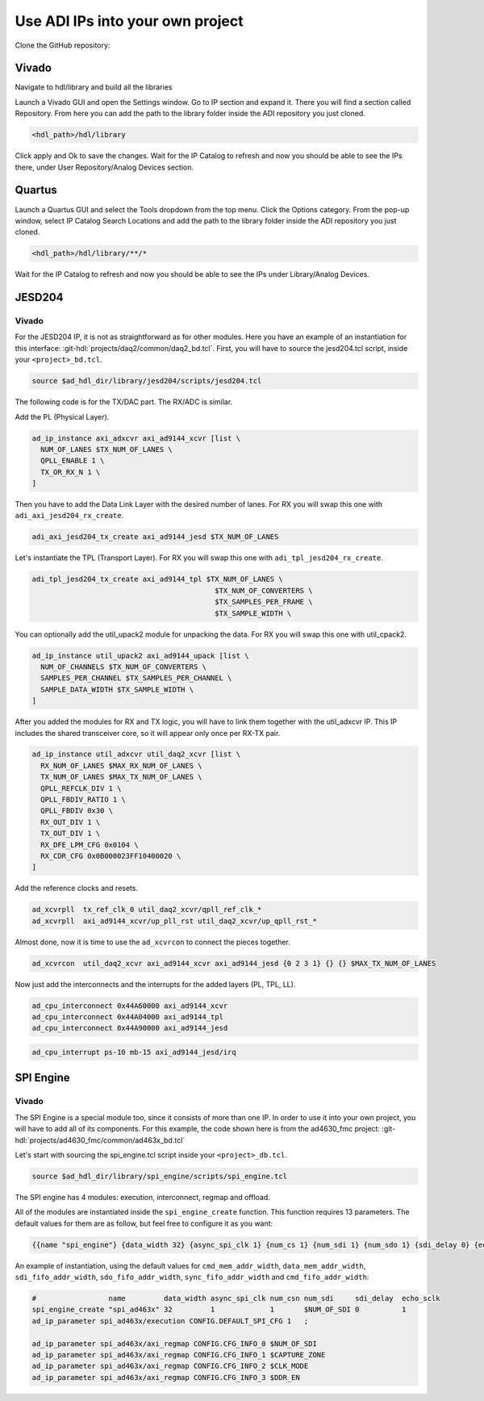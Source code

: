 .. _use_adi_ips:

Use ADI IPs into your own project
===============================================================================

Clone the GitHub repository:

.. shell::

   $git clone https://github.com/analogdevicesinc/hdl.git

Vivado
-------------------------------------------------------------------------------

Navigate to hdl/library and build all the libraries

.. shell::

   ~/hdl
   $make -C library all

Launch a Vivado GUI and open the Settings window. Go to IP section and expand it.
There you will find a section called Repository.
From here you can add the path to the library folder inside the ADI repository
you just cloned.

.. code:: bash

   <hdl_path>/hdl/library

Click apply and Ok to save the changes.
Wait for the IP Catalog to refresh and now you should be able to see the IPs there,
under User Repository/Analog Devices section.

Quartus
-------------------------------------------------------------------------------

Launch a Quartus GUI and select the Tools dropdown from the top menu.
Click the Options category.
From the pop-up window, select IP Catalog Search Locations and add the path to
the library folder inside the ADI repository you just cloned.

.. code:: bash

   <hdl_path>/hdl/library/**/*

Wait for the IP Catalog to refresh and now you should be able to see the IPs
under Library/Analog Devices.

JESD204
-------------------------------------------------------------------------------

Vivado
~~~~~~~~~~~~~~~~~~~~~~~~~~~~~~~~~~~~~~~~~~~~~~~~~~~~~~~~~~~~~~~~~~~~~~~~~~~~~~~

For the JESD204 IP, it is not as straightforward as for other modules.
Here you have an example of an instantiation for this interface:
:git-hdl:`projects/daq2/common/daq2_bd.tcl`.
First, you will have to source the jesd204.tcl script, inside your
``<project>_bd.tcl``.

.. code:: tcl

   source $ad_hdl_dir/library/jesd204/scripts/jesd204.tcl

The following code is for the TX/DAC part. The RX/ADC is similar.

Add the PL (Physical Layer).

.. code-block::

   ad_ip_instance axi_adxcvr axi_ad9144_xcvr [list \
     NUM_OF_LANES $TX_NUM_OF_LANES \
     QPLL_ENABLE 1 \
     TX_OR_RX_N 1 \
   ]

Then you have to add the Data Link Layer with the desired number of lanes.
For RX you will swap this one with ``adi_axi_jesd204_rx_create``.

.. code:: tcl

   adi_axi_jesd204_tx_create axi_ad9144_jesd $TX_NUM_OF_LANES

Let's instantiate the TPL (Transport Layer). For RX you will swap this one with
``adi_tpl_jesd204_rx_create``.

.. code-block::

   adi_tpl_jesd204_tx_create axi_ad9144_tpl $TX_NUM_OF_LANES \
                                              $TX_NUM_OF_CONVERTERS \
                                              $TX_SAMPLES_PER_FRAME \
                                              $TX_SAMPLE_WIDTH \

You can optionally add the util_upack2 module for unpacking the data.
For RX you will swap this one with util_cpack2.

.. code-block::

   ad_ip_instance util_upack2 axi_ad9144_upack [list \
     NUM_OF_CHANNELS $TX_NUM_OF_CONVERTERS \
     SAMPLES_PER_CHANNEL $TX_SAMPLES_PER_CHANNEL \
     SAMPLE_DATA_WIDTH $TX_SAMPLE_WIDTH \
   ]

After you added the modules for RX and TX logic, you will have to link them
together with the util_adxcvr IP. This IP includes the shared transceiver core,
so it will appear only once per RX-TX pair.

.. code::

   ad_ip_instance util_adxcvr util_daq2_xcvr [list \
     RX_NUM_OF_LANES $MAX_RX_NUM_OF_LANES \
     TX_NUM_OF_LANES $MAX_TX_NUM_OF_LANES \
     QPLL_REFCLK_DIV 1 \
     QPLL_FBDIV_RATIO 1 \
     QPLL_FBDIV 0x30 \
     RX_OUT_DIV 1 \
     TX_OUT_DIV 1 \
     RX_DFE_LPM_CFG 0x0104 \
     RX_CDR_CFG 0x0B000023FF10400020 \
   ]

Add the reference clocks and resets.

.. code:: tcl

   ad_xcvrpll  tx_ref_clk_0 util_daq2_xcvr/qpll_ref_clk_*
   ad_xcvrpll  axi_ad9144_xcvr/up_pll_rst util_daq2_xcvr/up_qpll_rst_*

Almost done, now it is time to use the ``ad_xcvrcon`` to connect the pieces
together.

.. code:: tcl

   ad_xcvrcon  util_daq2_xcvr axi_ad9144_xcvr axi_ad9144_jesd {0 2 3 1} {} {} $MAX_TX_NUM_OF_LANES

Now just add the interconnects and the interrupts for the added layers (PL, TPL, LL).

.. code:: tcl

   ad_cpu_interconnect 0x44A60000 axi_ad9144_xcvr
   ad_cpu_interconnect 0x44A04000 axi_ad9144_tpl
   ad_cpu_interconnect 0x44A90000 axi_ad9144_jesd

.. code:: tcl

   ad_cpu_interrupt ps-10 mb-15 axi_ad9144_jesd/irq

SPI Engine
-------------------------------------------------------------------------------

Vivado
~~~~~~~~~~~~~~~~~~~~~~~~~~~~~~~~~~~~~~~~~~~~~~~~~~~~~~~~~~~~~~~~~~~~~~~~~~~~~~~

The SPI Engine is a special module too, since it consists of more than one IP.
In order to use it into your own project, you will have to add all of its components.
For this example, the code shown here is from the ad4630_fmc project:
:git-hdl:`projects/ad4630_fmc/common/ad463x_bd.tcl`

Let's start with sourcing the spi_engine.tcl script inside your ``<project>_db.tcl``.

.. code:: tcl

   source $ad_hdl_dir/library/spi_engine/scripts/spi_engine.tcl

The SPI engine has 4 modules: execution, interconnect, regmap and offload.

All of the modules are instantiated inside the ``spi_engine_create`` function.
This function requires 13 parameters. The default values for them are as follow,
but feel free to configure it as you want:

.. code:: tcl

   {{name "spi_engine"} {data_width 32} {async_spi_clk 1} {num_cs 1} {num_sdi 1} {num_sdo 1} {sdi_delay 0} {echo_sclk 0} {cmd_mem_addr_width 4} {data_mem_addr_width 4} {sdi_fifo_addr_width 5} {sdo_fifo_addr_width 5} {sync_fifo_addr_width 4} {cmd_fifo_addr_width 4}}

An example of instantiation, using the default values for ``cmd_mem_addr_width``, ``data_mem_addr_width``, ``sdi_fifo_addr_width``, ``sdo_fifo_addr_width``, ``sync_fifo_addr_width`` and ``cmd_fifo_addr_width``:

.. code:: tcl

   #                 name         data_width async_spi_clk num_csn num_sdi     sdi_delay  echo_sclk
   spi_engine_create "spi_ad463x" 32         1             1       $NUM_OF_SDI 0          1
   ad_ip_parameter spi_ad463x/execution CONFIG.DEFAULT_SPI_CFG 1   ;

   ad_ip_parameter spi_ad463x/axi_regmap CONFIG.CFG_INFO_0 $NUM_OF_SDI
   ad_ip_parameter spi_ad463x/axi_regmap CONFIG.CFG_INFO_1 $CAPTURE_ZONE
   ad_ip_parameter spi_ad463x/axi_regmap CONFIG.CFG_INFO_2 $CLK_MODE
   ad_ip_parameter spi_ad463x/axi_regmap CONFIG.CFG_INFO_3 $DDR_EN
